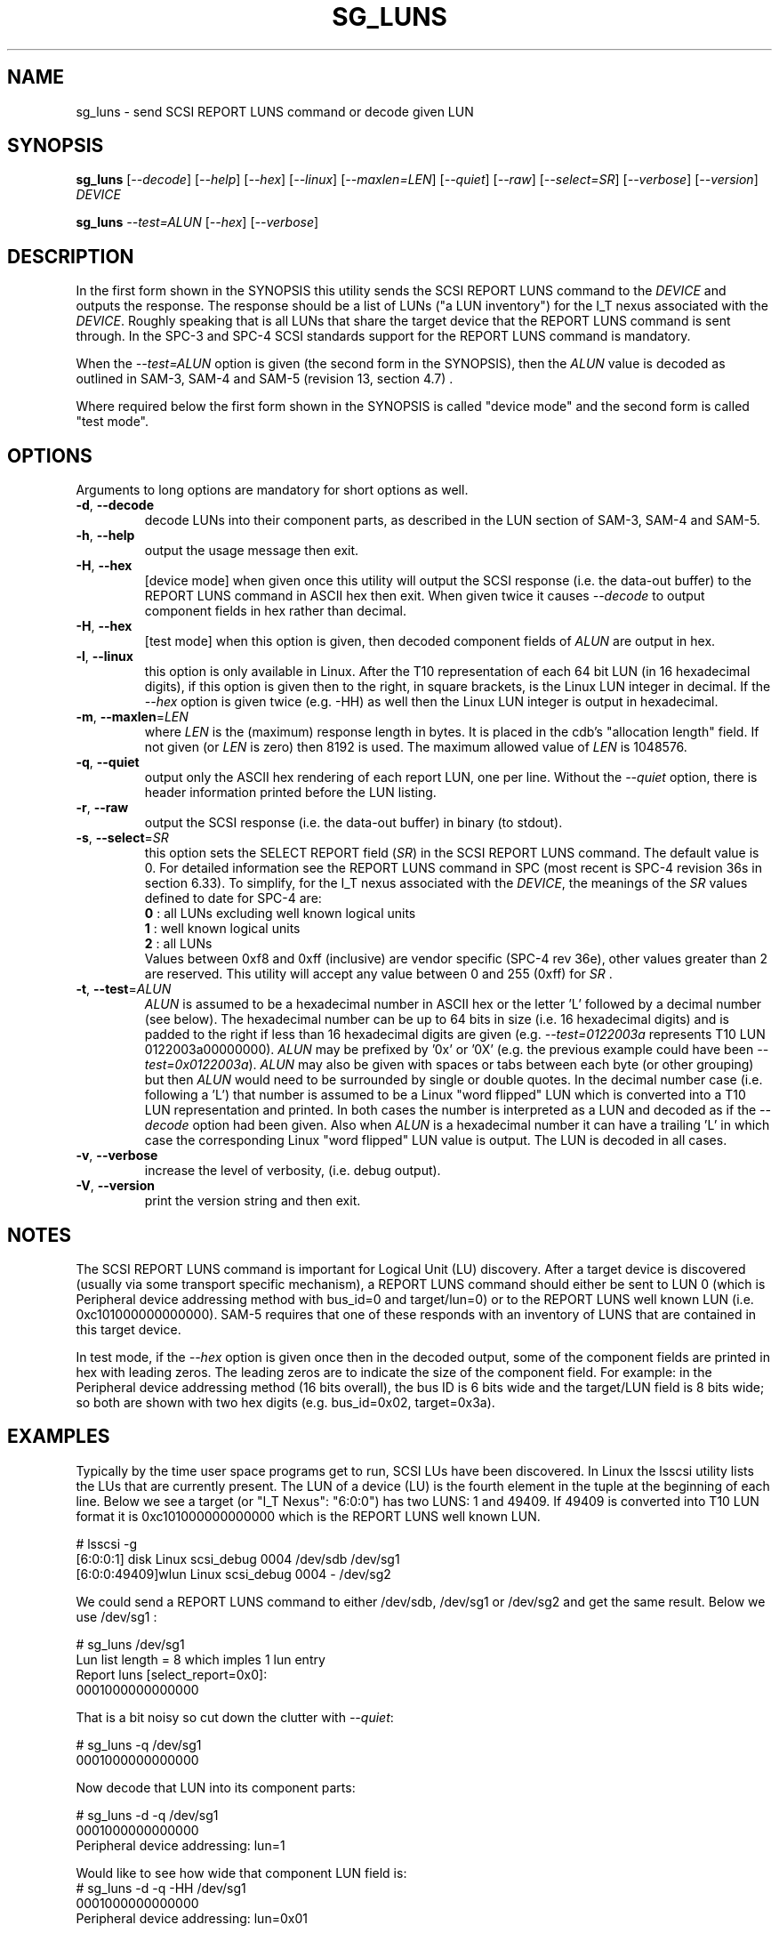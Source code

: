 .TH SG_LUNS "8" "March" "sg3_utils\-1.38" SG3_UTILS
.SH NAME
sg_luns \- send SCSI REPORT LUNS command or decode given LUN
.SH SYNOPSIS
.B sg_luns
[\fI\-\-decode\fR] [\fI\-\-help\fR] [\fI\-\-hex\fR] [\fI\-\-linux\fR]
[\fI\-\-maxlen=LEN\fR] [\fI\-\-quiet\fR] [\fI\-\-raw\fR]
[\fI\-\-select=SR\fR] [\fI\-\-verbose\fR] [\fI\-\-version\fR] \fIDEVICE\fR
.PP
.B sg_luns
\fI\-\-test=ALUN\fR [\fI\-\-hex\fR] [\fI\-\-verbose\fR]
.SH DESCRIPTION
.\" Add any additional description here
.PP
In the first form shown in the SYNOPSIS this utility sends the SCSI REPORT
LUNS command to the \fIDEVICE\fR and outputs the response. The response
should be a list of LUNs ("a LUN inventory") for the I_T nexus associated
with the \fIDEVICE\fR. Roughly speaking that is all LUNs that share the
target device that the REPORT LUNS command is sent through. In the SPC\-3
and SPC\-4 SCSI standards support for the REPORT LUNS command is mandatory.
.PP
When the \fI\-\-test=ALUN\fR option is given (the second form in the
SYNOPSIS), then the \fIALUN\fR value is decoded as outlined in SAM\-3,
SAM\-4 and SAM\-5 (revision 13, section 4.7) .
.PP
Where required below the first form shown in the SYNOPSIS is called "device
mode" and the second form is called "test mode".
.SH OPTIONS
Arguments to long options are mandatory for short options as well.
.TP
\fB\-d\fR, \fB\-\-decode\fR
decode LUNs into their component parts, as described in the LUN section
of SAM\-3, SAM\-4 and SAM\-5.
.TP
\fB\-h\fR, \fB\-\-help\fR
output the usage message then exit.
.TP
\fB\-H\fR, \fB\-\-hex\fR
[device mode] when given once this utility will output the SCSI
response (i.e. the data\-out buffer) to the REPORT LUNS command in ASCII
hex then exit. When given twice it causes \fI\-\-decode\fR to output
component fields in hex rather than decimal.
.TP
\fB\-H\fR, \fB\-\-hex\fR
[test mode] when this option is given, then decoded component fields of
\fIALUN\fR are output in hex.
.TP
\fB\-l\fR, \fB\-\-linux\fR
this option is only available in Linux. After the T10 representation of
each 64 bit LUN (in 16 hexadecimal digits), if this option is given then
to the right, in square brackets, is the Linux LUN integer in decimal.
If the \fI\-\-hex\fR option is given twice (e.g. \-HH) as well then the
Linux LUN integer is output in hexadecimal.
.TP
\fB\-m\fR, \fB\-\-maxlen\fR=\fILEN\fR
where \fILEN\fR is the (maximum) response length in bytes. It is placed in
the cdb's "allocation length" field. If not given (or \fILEN\fR is zero)
then 8192 is used. The maximum allowed value of \fILEN\fR is 1048576.
.TP
\fB\-q\fR, \fB\-\-quiet\fR
output only the ASCII hex rendering of each report LUN, one per line.
Without the \fI\-\-quiet\fR option, there is header information printed
before the LUN listing.
.TP
\fB\-r\fR, \fB\-\-raw\fR
output the SCSI response (i.e. the data-out buffer) in binary (to stdout).
.TP
\fB\-s\fR, \fB\-\-select\fR=\fISR\fR
this option sets the SELECT REPORT field (\fISR\fR) in the SCSI REPORT
LUNS command. The default value is 0. For detailed information see the
REPORT LUNS command in SPC (most recent is SPC\-4 revision 36s in section
6.33). To simplify, for the I_T nexus associated with the \fIDEVICE\fR, the
meanings of the \fISR\fR values defined to date for SPC\-4 are:
.br
  \fB0\fR : all LUNs excluding well known logical units
.br
  \fB1\fR : well known logical units
.br
  \fB2\fR : all LUNs
.br
Values between 0xf8 and 0xff (inclusive) are vendor specific (SPC\-4 rev
36e), other values greater than 2 are reserved. This utility will accept
any value between 0 and 255 (0xff) for \fISR\fR .
.TP
\fB\-t\fR, \fB\-\-test\fR=\fIALUN\fR
\fIALUN\fR is assumed to be a hexadecimal number in ASCII hex or the
letter 'L' followed by a decimal number (see below). The hexadecimal number
can be up to 64 bits in size (i.e. 16 hexadecimal digits) and is padded to
the right if less than 16 hexadecimal digits are given (e.g.
\fI\-\-test=0122003a\fR represents T10 LUN 0122003a00000000). \fIALUN\fR
may be prefixed by '0x' or '0X' (e.g. the previous example could have been
\fI\-\-test=0x0122003a\fR). \fIALUN\fR may also be given with spaces or
tabs between each byte (or other grouping) but then \fIALUN\fR would need
to be surrounded by single or double quotes.
In the decimal number case (i.e. following a 'L') that number is assumed
to be a Linux "word flipped" LUN which is converted into a T10 LUN
representation and printed. In both cases the number is interpreted as a
LUN and decoded as if the \fI\-\-decode\fR option had been given.
Also when \fIALUN\fR is a hexadecimal number it can have a trailing 'L'
in which case the corresponding Linux "word flipped" LUN value is output.
The LUN is decoded in all cases.
.TP
\fB\-v\fR, \fB\-\-verbose\fR
increase the level of verbosity, (i.e. debug output).
.TP
\fB\-V\fR, \fB\-\-version\fR
print the version string and then exit.
.SH NOTES
The SCSI REPORT LUNS command is important for Logical Unit (LU) discovery.
After a target device is discovered (usually via some transport specific
mechanism), a REPORT LUNS command should either be sent to LUN 0 (which
is Peripheral device addressing method with bus_id=0 and target/lun=0)
or to the REPORT LUNS well known LUN (i.e. 0xc101000000000000). SAM\-5
requires that one of these responds with an inventory of LUNS that are
contained in this target device.
.PP
In test mode, if the \fI\-\-hex\fR option is given once then in the decoded
output, some of the component fields are printed in hex with leading zeros.
The leading zeros are to indicate the size of the component field. For
example: in the Peripheral device addressing method (16 bits overall), the
bus ID is 6 bits wide and the target/LUN field is 8 bits wide; so both are
shown with two hex digits (e.g. bus_id=0x02, target=0x3a).
.SH EXAMPLES
Typically by the time user space programs get to run, SCSI LUs have been
discovered. In Linux the lsscsi utility lists the LUs that are currently
present. The LUN of a device (LU) is the fourth element in the tuple at the
beginning of each line. Below we see a target (or "I_T Nexus": "6:0:0") has
two LUNS: 1 and 49409. If 49409 is converted into T10 LUN format it is
0xc101000000000000 which is the REPORT LUNS well known LUN.
.PP
  # lsscsi \-g
.br
  [6:0:0:1]    disk    Linux    scsi_debug       0004  /dev/sdb   /dev/sg1
.br
  [6:0:0:49409]wlun    Linux    scsi_debug       0004  \-          /dev/sg2
.PP
We could send a REPORT LUNS command to either /dev/sdb, /dev/sg1 or
/dev/sg2 and get the same result. Below we use /dev/sg1 :
.PP
  # sg_luns /dev/sg1
.br
  Lun list length = 8 which imples 1 lun entry
.br
  Report luns [select_report=0x0]:
.br
      0001000000000000
.PP
That is a bit noisy so cut down the clutter with \fI\-\-quiet\fR:
.PP
  # sg_luns \-q /dev/sg1
.br
  0001000000000000
.PP
Now decode that LUN into its component parts:
.PP
  # sg_luns \-d \-q /dev/sg1
.br
  0001000000000000
.br
        Peripheral device addressing: lun=1
.PP
Would like to see how wide that component LUN field is:
  # sg_luns \-d \-q \-HH /dev/sg1
.br
  0001000000000000
.br
        Peripheral device addressing: lun=0x01
.PP
So it is 8 bits wide (actually between 5 and 8 bits wide, inclusive).
Now use \fI\-\-select=1\fR to find out if there are any well known
LUNs:
.PP
  # sg_luns \-q \-s 1 /dev/sg1
.br
  c101000000000000
.PP
So how many LUNs do we have all together (associated with the current
I_T Nexus):
.PP
  # sg_luns \-q \-s 2 /dev/sg1
.br
  0001000000000000
.br
  c101000000000000
.PP
  # sg_luns \-q \-s 2 \-d /dev/sg1
.br
  0001000000000000
.br
        Peripheral device addressing: lun=1
.br
  c101000000000000
.br
        REPORT LUNS well known logical unit
.PP
The following example uses the \fI\-\-linux\fR option and is not available
in other operating systems. The extra number in square brackets is the
Linux version of T10 LUN shown at the start of the line.
.PP
  # sg_luns \-q \-s 2 \-l /dev/sg1
.br
  0001000000000000    [1]
.br
  c101000000000000    [49409]
.PP
Now we use the \fI\-\-test=\fR option to decode LUNS input on the command
line (rather than send a REPORT LUNS command and act on the response):
.PP
  # sg_luns \-\-test=0001000000000000
.br
  Decoded LUN:
.br
    Peripheral device addressing: lun=1
.PP
  # sg_luns \-\-test="c1 01"
.br
  Decoded LUN:
.br
    REPORT LUNS well known logical unit
.PP
  # sg_luns \-t 0x023a004b \-H
.br
  Decoded LUN:
.br
    Peripheral device addressing: bus_id=0x02, target=0x3a
.br
    >>Second level addressing:
.br
      Peripheral device addressing: lun=0x4b
.PP
The next example is Linux specific as we try to find out what the
Linux LUN 49409 translates to in the T10 world:
.PP
  # sg_luns \-\-test=L49409
.br
  64 bit LUN in T10 preferred (hex) format:  c1 01 00 00 00 00 00 00
.br
  Decoded LUN:
.br
    REPORT LUNS well known logical unit
.PP
And the mapping between T10 and Linux LUN representations can be done the
other way:
.PP
  # sg_luns \-t c101L
.br
  Linux 'word flipped' integer LUN representation: 49409
.br
  Decoded LUN:
.br
    REPORT LUNS well known logical unit
.br
.SH EXIT STATUS
The exit status of sg_luns is 0 when it is successful. Otherwise see
the sg3_utils(8) man page.
.SH AUTHORS
Written by Douglas Gilbert.
.SH "REPORTING BUGS"
Report bugs to <dgilbert at interlog dot com>.
.SH COPYRIGHT
Copyright \(co 2004\-2014 Douglas Gilbert
.br
This software is distributed under a FreeBSD license. There is NO
warranty; not even for MERCHANTABILITY or FITNESS FOR A PARTICULAR PURPOSE.
.SH "SEE ALSO"
.B sg_inq(8)
